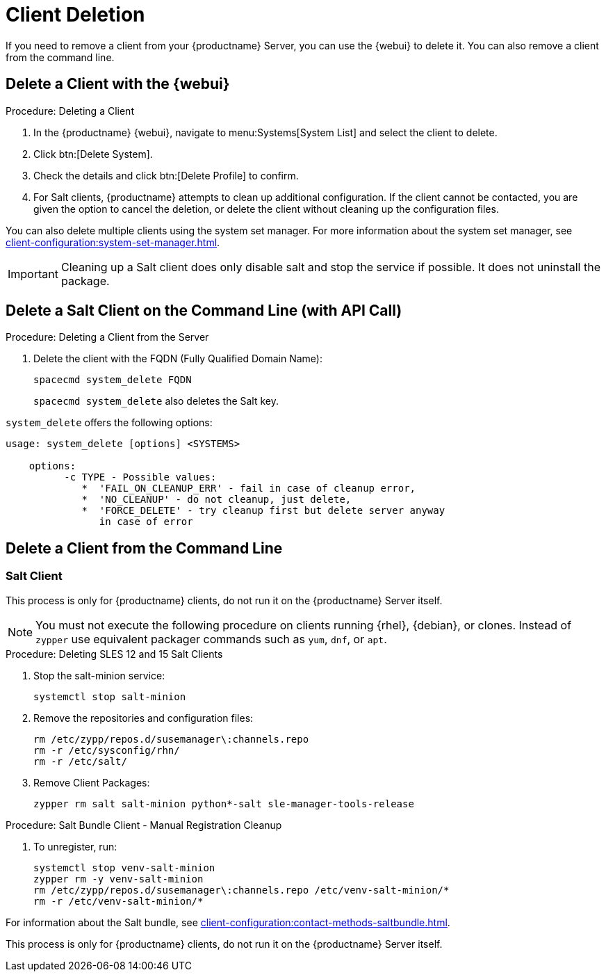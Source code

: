 [[delete.clients]]
= Client Deletion

// FIXME: where do we need to add warnings (suse clients only, all clients)

If you need to remove a client from your {productname} Server, you can use the {webui} to delete it.
You can also remove a client from the command line.

// can also be done manually.
// FIXME: Why Manual Cleanup is necessary sometimes.



[[delete.clients.webui]]
== Delete a Client with the {webui}

.Procedure: Deleting a Client
. In the {productname} {webui}, navigate to menu:Systems[System List] and select the client to delete.
. Click btn:[Delete System].
. Check the details and click btn:[Delete Profile] to confirm.
. For Salt clients, {productname} attempts to clean up additional configuration.
  If the client cannot be contacted, you are given the option to cancel the deletion, or delete the client without cleaning up the configuration files.


You can also delete multiple clients using the system set manager.
For more information about the system set manager, see xref:client-configuration:system-set-manager.adoc[].

[IMPORTANT]
====
Cleaning up a Salt client does only disable salt and stop the service if possible.
It does not uninstall the package.
====



== Delete a Salt Client on the Command Line (with API Call)

.Procedure: Deleting a Client from the Server

. Delete the client with the FQDN (Fully Qualified Domain Name):
+
----
spacecmd system_delete FQDN
----
+
[command]``spacecmd system_delete`` also deletes the Salt key.

[command]``system_delete`` offers the following options:

----
usage: system_delete [options] <SYSTEMS>

    options:
          -c TYPE - Possible values:
             *  'FAIL_ON_CLEANUP_ERR' - fail in case of cleanup error,
             *  'NO_CLEANUP' - do not cleanup, just delete,
             *  'FORCE_DELETE' - try cleanup first but delete server anyway
	        in case of error
----

////
// move to Trouble Shooting and link from here
Sometimes a new registration of a deleted (unregistered) client might not be possible.
To solve this issue, some Salt cache files should be deleted on the {productname} Server (Salt master) before trying to re-register again:

----
rm /var/cache/salt/master/thin/version
rm /var/cache/salt/master/thin/thin.tgz
----
////



[[delete.clients.commandline]]
== Delete a Client from the Command Line



=== Salt Client

// Manual Registration Cleanup

This process is only for {productname} clients, do not run it on the {productname} Server itself.

[NOTE]
====
You must not execute the following procedure on clients running {rhel}, {debian}, or clones.
Instead of [command]``zypper`` use equivalent packager commands such as [command]``yum``, [command]``dnf``, or [command]``apt``.
====

.Procedure: Deleting SLES 12 and 15 Salt Clients

. Stop the salt-minion service:
+
----
systemctl stop salt-minion
----

. Remove the repositories and configuration files:
+
----
rm /etc/zypp/repos.d/susemanager\:channels.repo
rm -r /etc/sysconfig/rhn/
rm -r /etc/salt/
----

. Remove Client Packages:
+
----
zypper rm salt salt-minion python*-salt sle-manager-tools-release
----


.Procedure: Salt Bundle Client - Manual Registration Cleanup

. To unregister, run:
+
----
systemctl stop venv-salt-minion
zypper rm -y venv-salt-minion
rm /etc/zypp/repos.d/susemanager\:channels.repo /etc/venv-salt-minion/*
rm -r /etc/venv-salt-minion/*
----

For information about the Salt bundle, see xref:client-configuration:contact-methods-saltbundle.adoc[].



This process is only for {productname} clients, do not run it on the {productname} Server itself.



